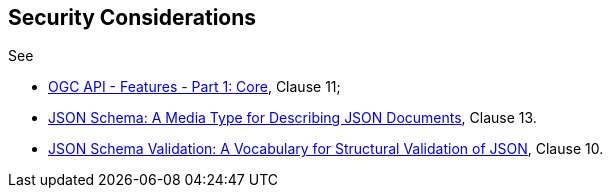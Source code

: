 == Security Considerations

See 

* <<OAFeat-1,OGC API - Features - Part 1: Core>>, Clause 11;
* <<json-schema,JSON Schema: A Media Type for Describing JSON Documents>>, Clause 13.
* <<json-schema-validation,JSON Schema Validation: A Vocabulary for Structural Validation of JSON>>, Clause 10.
